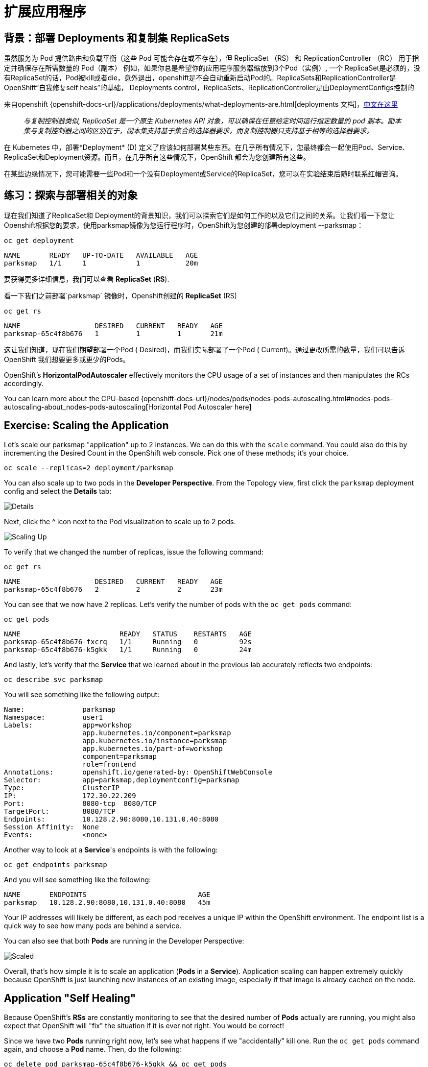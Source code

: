 = 扩展应用程序
:navtitle: Scaling Apps

[#deployments_and_replication_controllers]
== 背景：部署 Deployments 和复制集 ReplicaSets

虽然服务为 Pod 提供路由和负载平衡（这些 Pod 可能会存在或不存在），但 ReplicaSet （RS） 和 ReplicationController （RC） 用于指定并确保存在所需数量的 Pod（副本）
例如，如果你总是希望你的应用程序服务器缩放到3个Pod（实例）, 一个 ReplicaSet是必须的，没有ReplicaSet的话，Pod被kill或者die，意外退出，openshift是不会自动重新启动Pod的。ReplicaSets和ReplicationController是 OpenShift“自我修复self heals”的基础， Deployments control，ReplicaSets、ReplicationController是由DeploymentConfigs控制的

来自openshift {openshift-docs-url}/applications/deployments/what-deployments-are.html[deployments 文档]，link:https://access.redhat.com/documentation/zh-cn/openshift_container_platform/4.8/html/building_applications/_deployments#deployments-repliasets_what-deployments-are[中文在这里]

[quote]
__
与复制控制器类似, ReplicaSet 是一个原生 Kubernetes API 对象，可以确保在任意给定时间运行指定数量的 pod 副本。副本集与复制控制器之间的区别在于，副本集支持基于集合的选择器要求，而复制控制器只支持基于相等的选择器要求。
__

在 Kubernetes 中，部署*Deployment* (D) 定义了应该如何部署某些东西。在几乎所有情况下，您最终都会一起使用Pod、Service、 ReplicaSet和Deployment资源。而且，在几乎所有这些情况下，OpenShift 都会为您创建所有这些。

在某些边缘情况下，您可能需要一些Pod和一个没有Deployment或Service的ReplicaSet，您可以在实验结束后随时联系红帽咨询。

[#exploring_deployment_related_objects]
== 练习：探索与部署相关的对象

现在我们知道了ReplicaSet和 Deployment的背景知识，我们可以探索它们是如何工作的以及它们之间的关系。让我们看一下您让Openshift根据您的要求，使用parksmap镜像为您运行程序时，OpenShift为您创建的部署deployment --parksmap：

[.console-input]
[source,bash,subs="+attributes,macros+"]
----
oc get deployment
----

[.console-output]
[source,bash,subs="+macros,+attributes"]
----
NAME       READY   UP-TO-DATE   AVAILABLE   AGE
parksmap   1/1     1            1           20m
----

要获得更多详细信息，我们可以查看 *ReplicaSet* (*RS*).

看一下我们之前部署`parksmap` 镜像时，Openshift创建的 *ReplicaSet* (RS) 

[.console-input]
[source,bash,subs="+attributes,macros+"]
----
oc get rs
----

[.console-output]
[source,bash]
----
NAME                  DESIRED   CURRENT   READY   AGE
parksmap-65c4f8b676   1         1         1       21m
----

这让我们知道，现在我们期望部署一个Pod ( Desired)，而我们实际部署了一个Pod ( Current)。通过更改所需的数量，我们可以告诉 OpenShift 我们想要更多或更少的Pods。

OpenShift's *HorizontalPodAutoscaler* effectively monitors the CPU usage of a
set of instances and then manipulates the RCs accordingly.

You can learn more about the CPU-based
{openshift-docs-url}/nodes/pods/nodes-pods-autoscaling.html#nodes-pods-autoscaling-about_nodes-pods-autoscaling[Horizontal Pod Autoscaler here]

[#scaling_the_application]
== Exercise: Scaling the Application

Let's scale our parksmap "application" up to 2 instances. We can do this with
the `scale` command. You could also do this by incrementing the Desired Count in the OpenShift web console. Pick one of these methods; it's your choice.

[.console-input]
[source,bash,subs="+attributes,macros+"]
----
oc scale --replicas=2 deployment/parksmap
----

You can also scale up to two pods in the *Developer Perspective*. From the Topology view, first click the `parksmap` deployment config and select the *Details* tab:

image::parksmap-details.png[Details]

Next, click the *^* icon next to the Pod visualization to scale up to 2 pods.

image::parksmap-scaleup.png[Scaling Up]

To verify that we changed the number of replicas, issue the following command:

[.console-input]
[source,bash,subs="+attributes,macros+"]
----
oc get rs
----

[.console-output]
[source,bash]
----
NAME                  DESIRED   CURRENT   READY   AGE
parksmap-65c4f8b676   2         2         2       23m
----

You can see that we now have 2 replicas. Let's verify the number of pods with
the `oc get pods` command:

[.console-input]
[source,bash,subs="+attributes,macros+"]
----
oc get pods
----

[.console-output]
[source,bash]
----
NAME                        READY   STATUS    RESTARTS   AGE
parksmap-65c4f8b676-fxcrq   1/1     Running   0          92s
parksmap-65c4f8b676-k5gkk   1/1     Running   0          24m
----

And lastly, let's verify that the *Service* that we learned about in the
previous lab accurately reflects two endpoints:

[.console-input]
[source,bash,subs="+attributes,macros+"]
----
oc describe svc parksmap
----

You will see something like the following output:

[.console-output]
[source,bash]
----
Name:              parksmap
Namespace:         user1
Labels:            app=workshop
                   app.kubernetes.io/component=parksmap
                   app.kubernetes.io/instance=parksmap
                   app.kubernetes.io/part-of=workshop
                   component=parksmap
                   role=frontend
Annotations:       openshift.io/generated-by: OpenShiftWebConsole
Selector:          app=parksmap,deploymentconfig=parksmap
Type:              ClusterIP
IP:                172.30.22.209
Port:              8080-tcp  8080/TCP
TargetPort:        8080/TCP
Endpoints:         10.128.2.90:8080,10.131.0.40:8080
Session Affinity:  None
Events:            <none>
----

Another way to look at a *Service*'s endpoints is with the following:

[.console-input]
[source,bash,subs="+attributes,macros+"]
----
oc get endpoints parksmap
----

And you will see something like the following:

[.console-output]
[source,bash]
----
NAME       ENDPOINTS                           AGE
parksmap   10.128.2.90:8080,10.131.0.40:8080   45m
----

Your IP addresses will likely be different, as each pod receives a unique IP
within the OpenShift environment. The endpoint list is a quick way to see how
many pods are behind a service.

You can also see that both *Pods* are running in the Developer Perspective:

image::parksmap-scaled.png[Scaled]

Overall, that's how simple it is to scale an application (*Pods* in a
*Service*). Application scaling can happen extremely quickly because OpenShift
is just launching new instances of an existing image, especially if that image
is already cached on the node.

[#application_self_healing]
== Application "Self Healing"

Because OpenShift's *RSs* are constantly monitoring to see that the desired number
of *Pods* actually are running, you might also expect that OpenShift will "fix" the
situation if it is ever not right. You would be correct!

Since we have two *Pods* running right now, let's see what happens if we
"accidentally" kill one. Run the `oc get pods` command again, and choose a *Pod*
name. Then, do the following:

[.console-input]
[source,bash,subs="+attributes,macros+"]
----
oc delete pod parksmap-65c4f8b676-k5gkk && oc get pods
----

[.console-output]
[source,bash]
----
pod "parksmap-65c4f8b676-k5gkk" deleted
NAME                        READY   STATUS    RESTARTS   AGE
parksmap-65c4f8b676-bjz5g   1/1     Running   0          13s
parksmap-65c4f8b676-fxcrq   1/1     Running   0          4m48s
----

Did you notice anything? One container has been deleted, and there's a new container already being created. 

Also, the names of the *Pods* are slightly changed.
That's because OpenShift almost immediately detected that the current state (1
*Pod*) didn't match the desired state (2 *Pods*), and it fixed it by scheduling
another *Pod*.

Additionally, OpenShift provides rudimentary capabilities around checking the
liveness and/or readiness of application instances. If the basic checks are
insufficient, OpenShift also allows you to run a command inside the container in
order to perform the check. That command could be a complicated script that uses
any installed language.

Based on these health checks, if OpenShift decided that our `parksmap`
application instance wasn't alive, it would kill the instance and then restart
it, always ensuring that the desired number of replicas was in place.

More information on probing applications is available in the
{openshift-docs-url}/applications/application-health.html[Application
Health] section of the documentation and later in this guide.

[#scale_down]
== Exercise: Scale Down

Before we continue, go ahead and scale your application down to a single
instance. Feel free to do this using whatever method you like.

WARNING: Don't forget to scale down back to 1 instance your `parksmap` component as otherwise you might experience some weird behavior in later labs. This is due to how the application has been coded and not to OpenShift itself.
